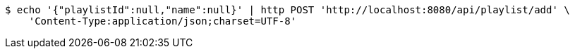 [source,bash]
----
$ echo '{"playlistId":null,"name":null}' | http POST 'http://localhost:8080/api/playlist/add' \
    'Content-Type:application/json;charset=UTF-8'
----